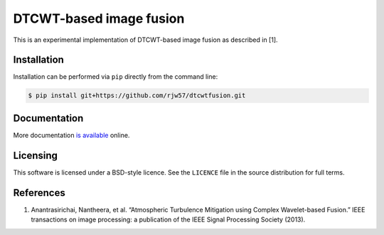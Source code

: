 DTCWT-based image fusion
========================

This is an experimental implementation of DTCWT-based image fusion as described in [1].

Installation
------------

Installation can be performed via ``pip`` directly from the command line:

.. code:: console

    $ pip install git+https://github.com/rjw57/dtcwtfusion.git

Documentation
-------------

More documentation `is available <https://dtcwtfusion.readthedocs.org/>`_ online.

Licensing
---------

This software is licensed under a BSD-style licence. See the ``LICENCE`` file
in the source distribution for full terms.

References
----------

1. Anantrasirichai, Nantheera, et al. “Atmospheric Turbulence Mitigation using
   Complex Wavelet-based Fusion.” IEEE transactions on image processing: a
   publication of the IEEE Signal Processing Society (2013).
